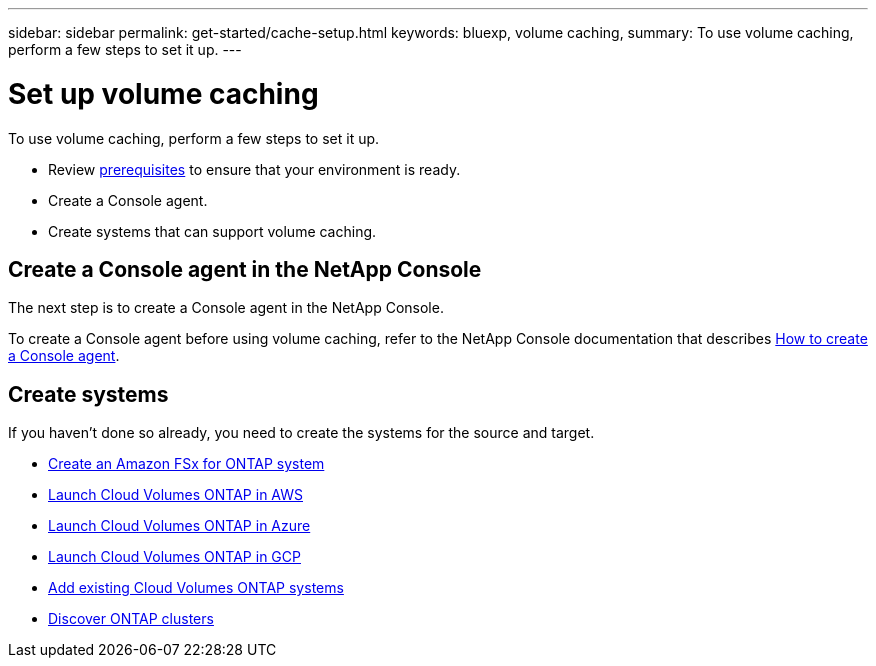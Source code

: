---
sidebar: sidebar
permalink: get-started/cache-setup.html
keywords: bluexp, volume caching, 
summary: To use volume caching, perform a few steps to set it up.    
---

= Set up volume caching
:hardbreaks:
:icons: font
:imagesdir: ../media/

[.lead]
To use volume caching, perform a few steps to set it up.  


* Review link:../get-started/cache-prerequisites.html[prerequisites] to ensure that your environment is ready.
* Create a Console agent.
* Create systems that can support volume caching.


== Create a Console agent in the NetApp Console
The next step is to create a Console agent in the NetApp Console.

To create a Console agent before using volume caching, refer to the NetApp Console documentation that describes https://docs.netapp.com/us-en/bluexp-setup-admin/concept-connectors.html#how-to-create-a-connector[How to create a Console agent^]. 


== Create systems 

If you haven't done so already, you need to create the systems for the source and target. 

* https://docs.netapp.com/us-en/cloud-manager-fsx-ontap/start/task-getting-started-fsx.html[Create an Amazon FSx for ONTAP system^]
* https://docs.netapp.com/us-en/cloud-manager-cloud-volumes-ontap/task-deploying-otc-aws.html[Launch Cloud Volumes ONTAP in AWS^] 
* https://docs.netapp.com/us-en/cloud-manager-cloud-volumes-ontap/task-deploying-otc-azure.html[Launch Cloud Volumes ONTAP in Azure^]
* https://docs.netapp.com/us-en/cloud-manager-cloud-volumes-ontap/task-deploying-gcp.html[Launch Cloud Volumes ONTAP in GCP^] 
* https://docs.netapp.com/us-en/cloud-manager-cloud-volumes-ontap/task-adding-systems.html[Add existing Cloud Volumes ONTAP systems^]  
* https://docs.netapp.com/us-en/cloud-manager-ontap-onprem/task-discovering-ontap.html[Discover ONTAP clusters^] 




